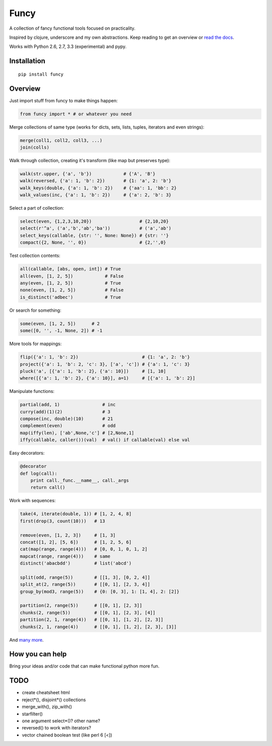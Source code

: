 Funcy
=====

A collection of fancy functional tools focused on practicality.

Inspired by clojure, underscore and my own abstractions. Keep reading to get an overview
or `read the docs <http://funcy.readthedocs.org/>`_.

Works with Python 2.6, 2.7, 3.3 (experimental) and pypy.


Installation
-------------

::

    pip install funcy


Overview
--------

Just import stuff from funcy to make things happen:

.. code:: python

    from funcy import * # or whatever you need


Merge collections of same type
(works for dicts, sets, lists, tuples, iterators and even strings):

.. code:: python

    merge(coll1, coll2, coll3, ...)
    join(colls)


Walk through collection, creating it's transform (like map but preserves type):

.. code:: python

    walk(str.upper, {'a', 'b'})            # {'A', 'B'}
    walk(reversed, {'a': 1, 'b': 2})       # {1: 'a', 2: 'b'}
    walk_keys(double, {'a': 1, 'b': 2})    # {'aa': 1, 'bb': 2}
    walk_values(inc, {'a': 1, 'b': 2})     # {'a': 2, 'b': 3}


Select a part of collection:

.. code:: python

    select(even, {1,2,3,10,20})                  # {2,10,20}
    select(r'^a', ('a','b','ab','ba'))           # ('a','ab')
    select_keys(callable, {str: '', None: None}) # {str: ''}
    compact({2, None, '', 0})                    # {2,'',0}


Test collection contents:

.. code:: python

    all(callable, [abs, open, int]) # True
    all(even, [1, 2, 5])            # False
    any(even, [1, 2, 5])            # True
    none(even, [1, 2, 5])           # False
    is_distinct('adbec')            # True


Or search for something:

.. code:: python

    some(even, [1, 2, 5])      # 2
    some([0, '', -1, None, 2]) # -1


More tools for mappings:

.. code:: python

    flip({'a': 1, 'b': 2})                        # {1: 'a', 2: 'b'}
    project({'a': 1, 'b': 2, 'c': 3}, ['a', 'c']) # {'a': 1, 'c': 3}
    pluck('a', [{'a': 1, 'b': 2}, {'a': 10}])     # [1, 10]
    where([{'a': 1, 'b': 2}, {'a': 10}], a=1)     # [{'a': 1, 'b': 2}]


Manipulate functions:

.. code:: python

    partial(add, 1)                # inc
    curry(add)(1)(2)               # 3
    compose(inc, double)(10)       # 21
    complement(even)               # odd
    map(iffy(len), ['ab',None,'c'] # [2,None,1]
    iffy(callable, caller())(val)  # val() if callable(val) else val


Easy decorators:

.. code:: python

    @decorator
    def log(call):
        print call._func.__name__, call._args
        return call()


Work with sequences:

.. code:: python

    take(4, iterate(double, 1)) # [1, 2, 4, 8]
    first(drop(3, count(10)))   # 13

    remove(even, [1, 2, 3])     # [1, 3]
    concat([1, 2], [5, 6])      # [1, 2, 5, 6]
    cat(map(range, range(4)))   # [0, 0, 1, 0, 1, 2]
    mapcat(range, range(4)))    # same
    distinct('abacbdd')         # list('abcd')

    split(odd, range(5))        # [[1, 3], [0, 2, 4]]
    split_at(2, range(5))       # [[0, 1], [2, 3, 4]]
    group_by(mod3, range(5))    # {0: [0, 3], 1: [1, 4], 2: [2]}

    partition(2, range(5))      # [[0, 1], [2, 3]]
    chunks(2, range(5))         # [[0, 1], [2, 3], [4]]
    partition(2, 1, range(4))   # [[0, 1], [1, 2], [2, 3]]
    chunks(2, 1, range(4))      # [[0, 1], [1, 2], [2, 3], [3]]


And `many more <http://funcy.readthedocs.org/>`_.


How you can help
----------------

Bring your ideas and/or code that can make functional python more fun.


TODO
----

- create cheatsheet html
- reject*(), disjoint*() collections
- merge_with(), zip_with()
- starfilter()
- one argument select*()? other name?
- reversed() to work with iterators?
- vector chained boolean test (like perl 6 [<])
